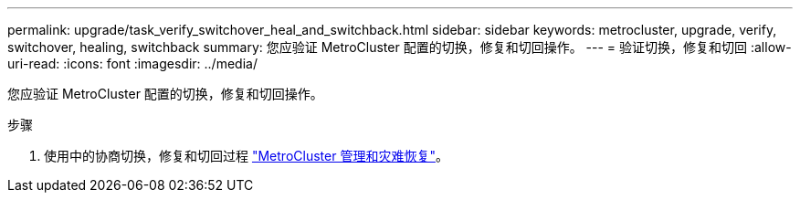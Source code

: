 ---
permalink: upgrade/task_verify_switchover_heal_and_switchback.html 
sidebar: sidebar 
keywords: metrocluster, upgrade, verify, switchover, healing, switchback 
summary: 您应验证 MetroCluster 配置的切换，修复和切回操作。 
---
= 验证切换，修复和切回
:allow-uri-read: 
:icons: font
:imagesdir: ../media/


[role="lead"]
您应验证 MetroCluster 配置的切换，修复和切回操作。

.步骤
. 使用中的协商切换，修复和切回过程 link:../disaster-recovery/concept_dr_workflow.html["MetroCluster 管理和灾难恢复"]。

